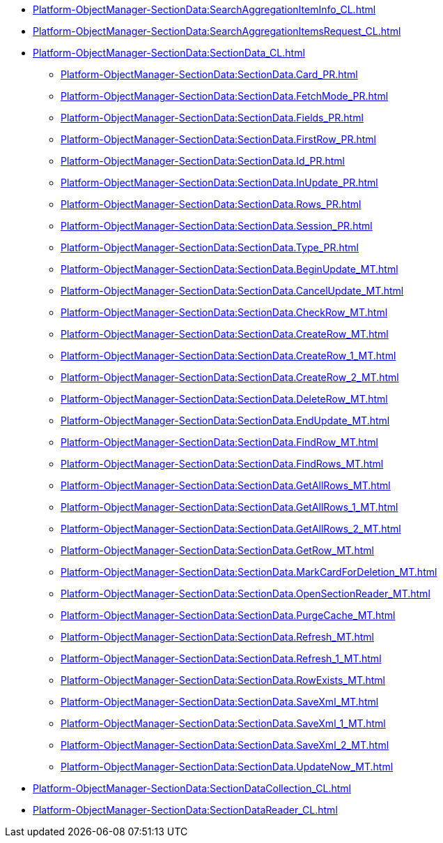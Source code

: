 ***** xref:Platform-ObjectManager-SectionData:SearchAggregationItemInfo_CL.adoc[]
***** xref:Platform-ObjectManager-SectionData:SearchAggregationItemsRequest_CL.adoc[]
***** xref:Platform-ObjectManager-SectionData:SectionData_CL.adoc[]
****** xref:Platform-ObjectManager-SectionData:SectionData.Card_PR.adoc[]
****** xref:Platform-ObjectManager-SectionData:SectionData.FetchMode_PR.adoc[]
****** xref:Platform-ObjectManager-SectionData:SectionData.Fields_PR.adoc[]
****** xref:Platform-ObjectManager-SectionData:SectionData.FirstRow_PR.adoc[]
****** xref:Platform-ObjectManager-SectionData:SectionData.Id_PR.adoc[]
****** xref:Platform-ObjectManager-SectionData:SectionData.InUpdate_PR.adoc[]
****** xref:Platform-ObjectManager-SectionData:SectionData.Rows_PR.adoc[]
****** xref:Platform-ObjectManager-SectionData:SectionData.Session_PR.adoc[]
****** xref:Platform-ObjectManager-SectionData:SectionData.Type_PR.adoc[]
****** xref:Platform-ObjectManager-SectionData:SectionData.BeginUpdate_MT.adoc[]
****** xref:Platform-ObjectManager-SectionData:SectionData.CancelUpdate_MT.adoc[]
****** xref:Platform-ObjectManager-SectionData:SectionData.CheckRow_MT.adoc[]
****** xref:Platform-ObjectManager-SectionData:SectionData.CreateRow_MT.adoc[]
****** xref:Platform-ObjectManager-SectionData:SectionData.CreateRow_1_MT.adoc[]
****** xref:Platform-ObjectManager-SectionData:SectionData.CreateRow_2_MT.adoc[]
****** xref:Platform-ObjectManager-SectionData:SectionData.DeleteRow_MT.adoc[]
****** xref:Platform-ObjectManager-SectionData:SectionData.EndUpdate_MT.adoc[]
****** xref:Platform-ObjectManager-SectionData:SectionData.FindRow_MT.adoc[]
****** xref:Platform-ObjectManager-SectionData:SectionData.FindRows_MT.adoc[]
****** xref:Platform-ObjectManager-SectionData:SectionData.GetAllRows_MT.adoc[]
****** xref:Platform-ObjectManager-SectionData:SectionData.GetAllRows_1_MT.adoc[]
****** xref:Platform-ObjectManager-SectionData:SectionData.GetAllRows_2_MT.adoc[]
****** xref:Platform-ObjectManager-SectionData:SectionData.GetRow_MT.adoc[]
****** xref:Platform-ObjectManager-SectionData:SectionData.MarkCardForDeletion_MT.adoc[]
****** xref:Platform-ObjectManager-SectionData:SectionData.OpenSectionReader_MT.adoc[]
****** xref:Platform-ObjectManager-SectionData:SectionData.PurgeCache_MT.adoc[]
****** xref:Platform-ObjectManager-SectionData:SectionData.Refresh_MT.adoc[]
****** xref:Platform-ObjectManager-SectionData:SectionData.Refresh_1_MT.adoc[]
****** xref:Platform-ObjectManager-SectionData:SectionData.RowExists_MT.adoc[]
****** xref:Platform-ObjectManager-SectionData:SectionData.SaveXml_MT.adoc[]
****** xref:Platform-ObjectManager-SectionData:SectionData.SaveXml_1_MT.adoc[]
****** xref:Platform-ObjectManager-SectionData:SectionData.SaveXml_2_MT.adoc[]
****** xref:Platform-ObjectManager-SectionData:SectionData.UpdateNow_MT.adoc[]
***** xref:Platform-ObjectManager-SectionData:SectionDataCollection_CL.adoc[]
***** xref:Platform-ObjectManager-SectionData:SectionDataReader_CL.adoc[]